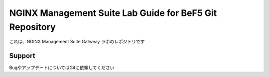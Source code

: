 NGINX Management Suite Lab Guide for BeF5 Git Repository
==================

これは、NGINX Management Suite Gatweay ラボのレポジトリです

Support
-------

BugやアップデートについてはGitに依頼してください
